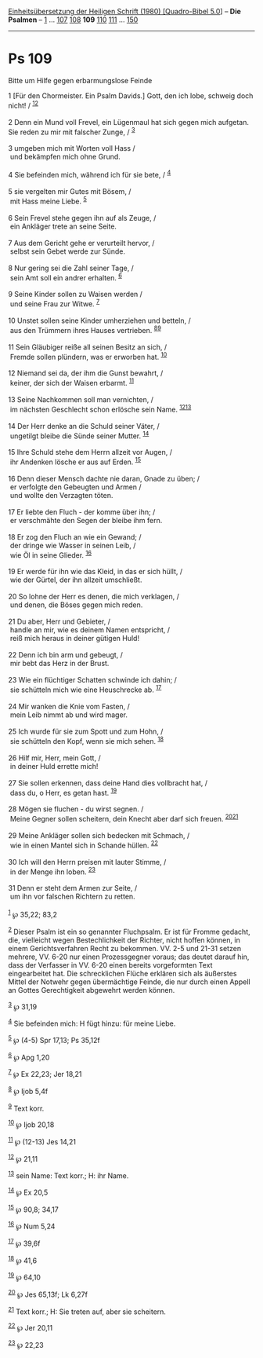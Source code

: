 :PROPERTIES:
:ID:       65e2ea02-0dd0-4ef4-812d-d966a7d66830
:END:
<<navbar>>
[[../index.html][Einheitsübersetzung der Heiligen Schrift (1980)
[Quadro-Bibel 5.0]]] -- *Die Psalmen* -- [[file:Ps_1.html][1]] ...
[[file:Ps_107.html][107]] [[file:Ps_108.html][108]] *109*
[[file:Ps_110.html][110]] [[file:Ps_111.html][111]] ...
[[file:Ps_150.html][150]]

--------------

* Ps 109
  :PROPERTIES:
  :CUSTOM_ID: ps-109
  :END:

<<verses>>

<<v1>>
**** Bitte um Hilfe gegen erbarmungslose Feinde
     :PROPERTIES:
     :CUSTOM_ID: bitte-um-hilfe-gegen-erbarmungslose-feinde
     :END:
1 [Für den Chormeister. Ein Psalm Davids.] Gott, den ich lobe, schweig
doch nicht! / ^{[[#fn1][1]][[#fn2][2]]}\\
\\

<<v2>>
2 Denn ein Mund voll Frevel, ein Lügenmaul hat sich gegen mich aufgetan.
Sie reden zu mir mit falscher Zunge, / ^{[[#fn3][3]]}\\
\\

<<v3>>
3 umgeben mich mit Worten voll Hass /\\
 und bekämpfen mich ohne Grund.\\
\\

<<v4>>
4 Sie befeinden mich, während ich für sie bete, / ^{[[#fn4][4]]}\\
\\

<<v5>>
5 sie vergelten mir Gutes mit Bösem, /\\
 mit Hass meine Liebe. ^{[[#fn5][5]]}\\
\\

<<v6>>
6 Sein Frevel stehe gegen ihn auf als Zeuge, /\\
 ein Ankläger trete an seine Seite.\\
\\

<<v7>>
7 Aus dem Gericht gehe er verurteilt hervor, /\\
 selbst sein Gebet werde zur Sünde.\\
\\

<<v8>>
8 Nur gering sei die Zahl seiner Tage, /\\
 sein Amt soll ein andrer erhalten. ^{[[#fn6][6]]}\\
\\

<<v9>>
9 Seine Kinder sollen zu Waisen werden /\\
 und seine Frau zur Witwe. ^{[[#fn7][7]]}\\
\\

<<v10>>
10 Unstet sollen seine Kinder umherziehen und betteln, /\\
 aus den Trümmern ihres Hauses vertrieben. ^{[[#fn8][8]][[#fn9][9]]}\\
\\

<<v11>>
11 Sein Gläubiger reiße all seinen Besitz an sich, /\\
 Fremde sollen plündern, was er erworben hat. ^{[[#fn10][10]]}\\
\\

<<v12>>
12 Niemand sei da, der ihm die Gunst bewahrt, /\\
 keiner, der sich der Waisen erbarmt. ^{[[#fn11][11]]}\\
\\

<<v13>>
13 Seine Nachkommen soll man vernichten, /\\
 im nächsten Geschlecht schon erlösche sein Name.
^{[[#fn12][12]][[#fn13][13]]}\\
\\

<<v14>>
14 Der Herr denke an die Schuld seiner Väter, /\\
 ungetilgt bleibe die Sünde seiner Mutter. ^{[[#fn14][14]]}\\
\\

<<v15>>
15 Ihre Schuld stehe dem Herrn allzeit vor Augen, /\\
 ihr Andenken lösche er aus auf Erden. ^{[[#fn15][15]]}\\
\\

<<v16>>
16 Denn dieser Mensch dachte nie daran, Gnade zu üben; /\\
 er verfolgte den Gebeugten und Armen /\\
 und wollte den Verzagten töten.\\
\\

<<v17>>
17 Er liebte den Fluch - der komme über ihn; /\\
 er verschmähte den Segen der bleibe ihm fern.\\
\\

<<v18>>
18 Er zog den Fluch an wie ein Gewand; /\\
 der dringe wie Wasser in seinen Leib, /\\
 wie Öl in seine Glieder. ^{[[#fn16][16]]}\\
\\

<<v19>>
19 Er werde für ihn wie das Kleid, in das er sich hüllt, /\\
 wie der Gürtel, der ihn allzeit umschließt.\\
\\

<<v20>>
20 So lohne der Herr es denen, die mich verklagen, /\\
 und denen, die Böses gegen mich reden.\\
\\

<<v21>>
21 Du aber, Herr und Gebieter, /\\
 handle an mir, wie es deinem Namen entspricht, /\\
 reiß mich heraus in deiner gütigen Huld!\\
\\

<<v22>>
22 Denn ich bin arm und gebeugt, /\\
 mir bebt das Herz in der Brust.\\
\\

<<v23>>
23 Wie ein flüchtiger Schatten schwinde ich dahin; /\\
 sie schütteln mich wie eine Heuschrecke ab. ^{[[#fn17][17]]}\\
\\

<<v24>>
24 Mir wanken die Knie vom Fasten, /\\
 mein Leib nimmt ab und wird mager.\\
\\

<<v25>>
25 Ich wurde für sie zum Spott und zum Hohn, /\\
 sie schütteln den Kopf, wenn sie mich sehen. ^{[[#fn18][18]]}\\
\\

<<v26>>
26 Hilf mir, Herr, mein Gott, /\\
 in deiner Huld errette mich!\\
\\

<<v27>>
27 Sie sollen erkennen, dass deine Hand dies vollbracht hat, /\\
 dass du, o Herr, es getan hast. ^{[[#fn19][19]]}\\
\\

<<v28>>
28 Mögen sie fluchen - du wirst segnen. /\\
 Meine Gegner sollen scheitern, dein Knecht aber darf sich freuen.
^{[[#fn20][20]][[#fn21][21]]}\\
\\

<<v29>>
29 Meine Ankläger sollen sich bedecken mit Schmach, /\\
 wie in einen Mantel sich in Schande hüllen. ^{[[#fn22][22]]}\\
\\

<<v30>>
30 Ich will den Herrn preisen mit lauter Stimme, /\\
 in der Menge ihn loben. ^{[[#fn23][23]]}\\
\\

<<v31>>
31 Denn er steht dem Armen zur Seite, /\\
 um ihn vor falschen Richtern zu retten.\\
\\

^{[[#fnm1][1]]} ℘ 35,22; 83,2

^{[[#fnm2][2]]} Dieser Psalm ist ein so genannter Fluchpsalm. Er ist für
Fromme gedacht, die, vielleicht wegen Bestechlichkeit der Richter, nicht
hoffen können, in einem Gerichtsverfahren Recht zu bekommen. VV. 2-5 und
21-31 setzen mehrere, VV. 6-20 nur einen Prozessgegner voraus; das
deutet darauf hin, dass der Verfasser in VV. 6-20 einen bereits
vorgeformten Text eingearbeitet hat. Die schrecklichen Flüche erklären
sich als äußerstes Mittel der Notwehr gegen übermächtige Feinde, die nur
durch einen Appell an Gottes Gerechtigkeit abgewehrt werden können.

^{[[#fnm3][3]]} ℘ 31,19

^{[[#fnm4][4]]} Sie befeinden mich: H fügt hinzu: für meine Liebe.

^{[[#fnm5][5]]} ℘ (4-5) Spr 17,13; Ps 35,12f

^{[[#fnm6][6]]} ℘ Apg 1,20

^{[[#fnm7][7]]} ℘ Ex 22,23; Jer 18,21

^{[[#fnm8][8]]} ℘ Ijob 5,4f

^{[[#fnm9][9]]} Text korr.

^{[[#fnm10][10]]} ℘ Ijob 20,18

^{[[#fnm11][11]]} ℘ (12-13) Jes 14,21

^{[[#fnm12][12]]} ℘ 21,11

^{[[#fnm13][13]]} sein Name: Text korr.; H: ihr Name.

^{[[#fnm14][14]]} ℘ Ex 20,5

^{[[#fnm15][15]]} ℘ 90,8; 34,17

^{[[#fnm16][16]]} ℘ Num 5,24

^{[[#fnm17][17]]} ℘ 39,6f

^{[[#fnm18][18]]} ℘ 41,6

^{[[#fnm19][19]]} ℘ 64,10

^{[[#fnm20][20]]} ℘ Jes 65,13f; Lk 6,27f

^{[[#fnm21][21]]} Text korr.; H: Sie treten auf, aber sie scheitern.

^{[[#fnm22][22]]} ℘ Jer 20,11

^{[[#fnm23][23]]} ℘ 22,23
